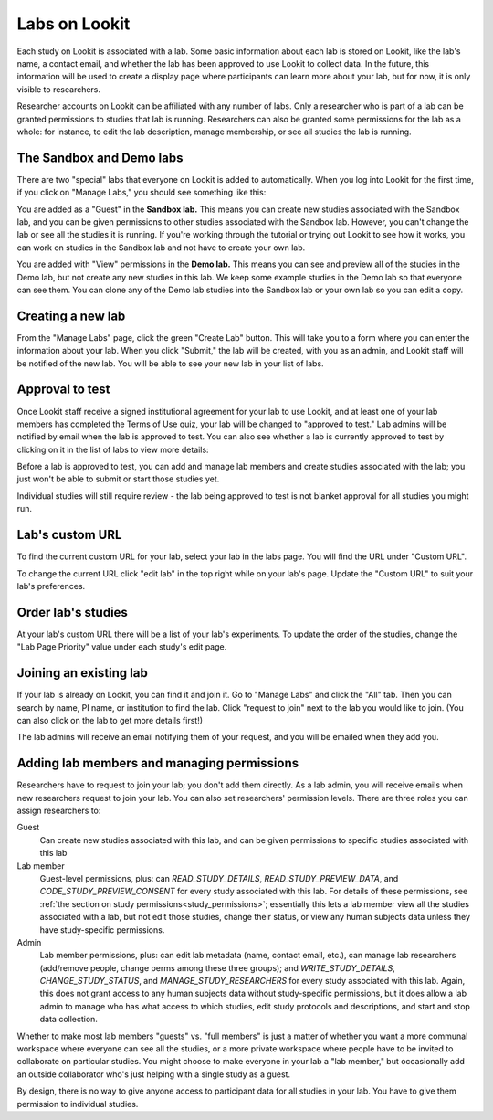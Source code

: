 
.. _labs:

########################################################
Labs on Lookit 
########################################################

Each study on Lookit is associated with a lab. Some basic information about each lab is
stored on Lookit, like the lab's name, a contact email, and whether the lab has been
approved to use Lookit to collect data. In the future, this information will be used to 
create a display page where participants can learn more about your lab, but for now, it is 
only visible to researchers.

Researcher accounts on Lookit can be affiliated with any number of labs. Only a researcher who 
is part of a lab can be granted permissions to studies that lab is running. Researchers 
can also be granted some permissions for the lab as a whole: for instance, to edit the lab
description, manage membership, or see all studies the lab is running.

--------------------------------------------------------
The Sandbox and Demo labs
--------------------------------------------------------

There are two "special" labs that everyone on Lookit is added to automatically. When you log into Lookit for the first time, if you click on "Manage Labs," you should see something like this:

.. image:: _static/img/labs/initial_lab_list.png
    :alt: Initial list of labs showing Sandbox lab and Demo lab

You are added as a "Guest" in the **Sandbox lab.** This means you can create new studies associated with the Sandbox lab, and you can be given permissions to other studies associated with the Sandbox lab. However, you can't change the lab or see all the studies it is running. If you're working through the tutorial or trying out Lookit to see how it works, you can work on studies in the Sandbox lab and not have to create your own lab.

You are added with "View" permissions in the **Demo lab.** This means you can see and preview all of the studies in the Demo lab, but not create any new studies in this lab. We keep some example studies in the Demo lab so that everyone can see them. You can clone any of the Demo lab studies into the Sandbox lab or your own lab so you can edit a copy.

--------------------------------------------------------
Creating a new lab
--------------------------------------------------------

From the "Manage Labs" page, click the green "Create Lab" button. This will take you to a form where you can enter the information about your lab. When you click "Submit," the lab will be created, with you as an admin, and Lookit staff will be notified of the new lab. You will be able to see your new lab in your list of labs.

--------------------------------------------------------
Approval to test
--------------------------------------------------------

Once Lookit staff receive a signed institutional agreement for your lab to use Lookit, and 
at least one of your lab members has completed the Terms of Use quiz, your lab will be 
changed to "approved to test." Lab admins will be notified by email when the lab is approved to test. You can also see whether a lab is currently approved to test by clicking on it in the list of labs to view more details:

.. image:: _static/img/labs/lab_detail.png
    :alt: Lab detail page for Demo lab
    
Before a lab is approved to test, you can add and manage lab members and create studies associated with the lab; you just won't be able to submit or start those studies yet. 

Individual studies will still require review - the lab being approved to test is not blanket approval for all studies you might run.

--------------------------------------------------------
Lab's custom URL
--------------------------------------------------------

To find the current custom URL for your lab, select your lab in the labs page.  You will find the URL under "Custom URL".

To change the current URL click "edit lab" in the top right while on your lab's page.  Update the "Custom URL" to suit your lab's preferences.  

--------------------------------------------------------
Order lab's studies
--------------------------------------------------------

At your lab's custom URL there will be a list of your lab's experiments.  To update the order of the studies, change the "Lab Page Priority" value under each study's edit page.  

--------------------------------------------------------
Joining an existing lab
--------------------------------------------------------

If your lab is already on Lookit, you can find it and join it. Go to "Manage Labs" and click the "All" tab. Then you can search by name, PI name, or institution to find the lab. Click "request to join" next to the lab you would like to join. (You can also click on the lab to get more details first!)

.. image:: _static/img/labs/lab_list.png
    :alt: List of lab search results with request-to-join buttons
    
The lab admins will receive an email notifying them of your request, and you will be emailed when they add you.


.. _lab_permissions:

--------------------------------------------------------
Adding lab members and managing permissions
--------------------------------------------------------

Researchers have to request to join your lab; you don't add them directly. As a lab admin, you will receive emails when new researchers request to join your lab. You can also set researchers' permission levels. There are three roles you can assign researchers to:

Guest
    Can create new studies associated with this lab, and can be given permissions to specific studies associated with this lab

Lab member
    Guest-level permissions, plus: can `READ_STUDY_DETAILS`, `READ_STUDY_PREVIEW_DATA`, and `CODE_STUDY_PREVIEW_CONSENT` for every study associated with this lab. For details of these permissions, see :ref:`the section on study permissions<study_permissions>`; essentially this lets a lab member view all the studies associated with a lab, but not edit those studies, change their status, or view any human subjects data unless they have study-specific permissions.

Admin
    Lab member permissions, plus: can edit lab metadata (name, contact email, etc.), can manage lab researchers (add/remove people, change perms among these three groups); and `WRITE_STUDY_DETAILS`, `CHANGE_STUDY_STATUS`, and `MANAGE_STUDY_RESEARCHERS` for every study associated with this lab. Again, this does not grant access to any human subjects data without study-specific permissions, but it does allow a lab admin to manage who has what access to which studies, edit study protocols and descriptions, and start and stop data collection.

Whether to make most lab members "guests" vs. "full members" is just a matter of whether you want a more communal workspace where everyone can see all the studies, or a more private workspace where people have to be invited to collaborate on particular studies. You might choose to make everyone in your lab a "lab member," but occasionally add an outside collaborator who's just helping with a single study as a guest.

By design, there is no way to give anyone access to participant data for all studies in your lab. You have to give them permission to individual studies. 


